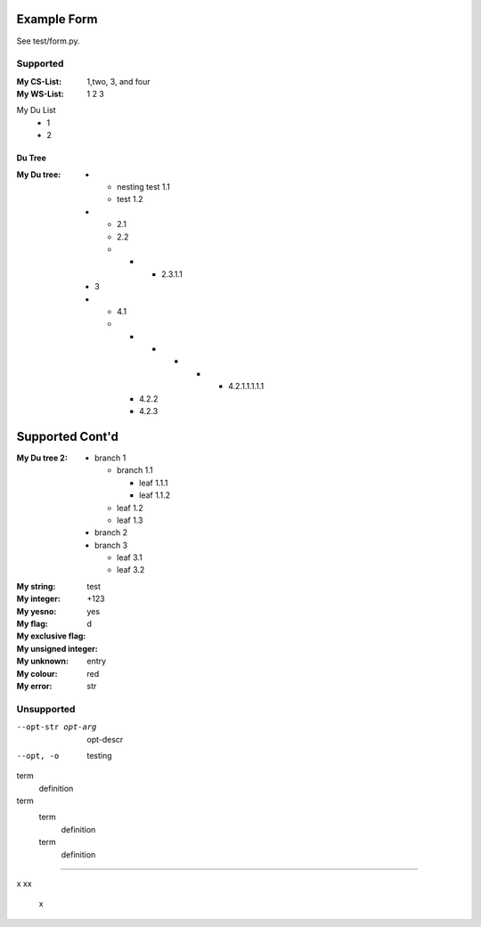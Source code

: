 Example Form
""""""""""""

See test/form.py.

Supported
'''''''''

.. Plain lists

:My CS-List: 1,two, 3, and four
:My WS-List: 1 2 3

.. Du list variants:

My Du List
  - 1
  - 2  

.. note that both field and definition list above are noted as form-field 
   because the nameid matches. Same goes for the following section

Du Tree
----------
.. some nested freaks.. testing. 

:My Du tree:
    - - nesting test 1.1
      - test 1.2

    - - 2.1
      - 2.2
      - - - 2.3.1.1

    - 3
    - - 4.1
      - - - - - - 4.2.1.1.1.1.1
        - 4.2.2
        - 4.2.3

.. And what exactly makes up the body of the section-form-field?
   see wat convertors can do perhaps.

Supported Cont'd
""""""""""""""""

:My Du tree 2:
    - branch 1

      - branch 1.1

        - leaf 1.1.1
        - leaf 1.1.2  

      - leaf 1.2  
      - leaf 1.3

    - branch 2
    - branch 3

      - leaf 3.1
      - leaf 3.2




.. :My uri:                http://docutils.sourceforge.net/

.. :My integer percentage: 99%

.. class:: form

:My string:             test
:My integer:            +123
:My yesno:              yes 
:My flag: 
:My exclusive flag:
:My unsigned integer:   d
:My unknown: entry
:My colour:             red

:My error:   str

Unsupported
''''''''''''

.. option lists

--opt-str opt-arg
    opt-descr

--opt, -o
    testing


term
    definition
term
    term
        definition
    term
        definition

----

.. intentional build error:

x
xx
 x

 
